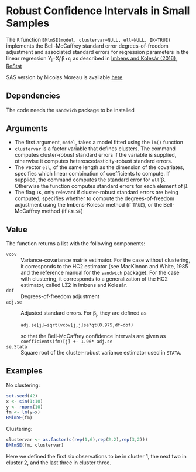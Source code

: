 * Robust Confidence Intervals in Small Samples

The =R= function ~BMlmSE(model, clustervar=NULL, ell=NULL, IK=TRUE)~ implements
the Bell-McCaffrey standard error degrees-of-freedom adjustment and associated
standard errors for regression parameters in the linear regression
Y_i=X_i'\beta+\epsilon_i as described in [[http://www.mitpressjournals.org/doi/abs/10.1162/REST_a_00552][Imbens and Kolesár (2016), ReStat]]

SAS version by Nicolas Moreau is available [[http://cemoi.univ-reunion.fr/econometrie-avec-r-et-sas][here]].



** Dependencies
The code needs the =sandwich= package to be installed

** Arguments
- The first argument, =model=, takes a model fitted using the =lm()= function
- =clustervar= is a factor variable that defines clusters. The command computes
  cluster-robust standard errors if the variable is supplied, otherwise it
  computes heteroscedasticity-robust standard errors.
- The vector =ell=, of the same length as the dimension of the covariates,
  specifies which linear combination of coefficients to compute. If supplied,
  the command computes the standard error for =ell='\beta. Otherwise the
  function computes standard errors for each element of \beta.
- The flag =IK=, only relevant if cluster-robust standard errors are being
  computed, specifies whether to compute the degrees-of-freedom adjustment using
  the Imbens-Kolesár method (if =TRUE=), or the Bell-McCaffrey method (if =FALSE=)

** Value
The function returns a list with the following components:
- =vcov= :: Variance-covariance matrix estimator. For the case without
            clustering, it corresponds to the HC2 estimator (see MacKinnon and
            White, 1985 and the reference manual for the =sandwich= package).
            For the case with clustering, it corresponds to a generalization of
            the HC2 estimator, called LZ2 in Imbens and Kolesár.
- =dof= :: Degrees-of-freedom adjustment
- =adj.se= :: Adjusted standard errors. For \beta_j, they are defined as
              : adj.se[j]=sqrt(vcov[j,j]se*qt(0.975,df=dof)
              so that the Bell-McCaffrey confidence intervals are given as
              =coefficients(fm)[j] +- 1.96* adj.se=
- =se.Stata= :: Square root of the cluster-robust variance estimator used in
                =STATA=.

** Examples
No clustering:
#+begin_src R
set.seed(42)
x <- sin(1:10)
y <- rnorm(10)
fm <- lm(y~x)
BMlmSE(fm)
#+end_src
Clustering:
#+begin_src R
clustervar <- as.factor(c(rep(1,6),rep(2,2),rep(3,2)))
BMlmSE(fm, clustervar)
#+end_src
Here we defined the first six observations to be in cluster 1, the next two in
cluster 2, and the last three in cluster three.
